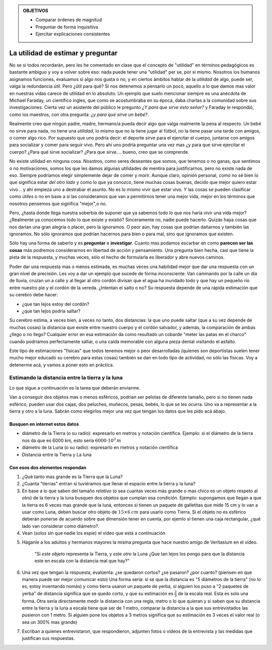 .. title: Masacote universal
.. slug: cla-fisicoquimica3-2020-06-estimaciones
.. date: 2020-03-27 12:16:30 UTC-03:00
.. tags: 
.. category: fisicoquimica3
.. link: 
.. description: 
.. type: text
.. has_math: true

.. admonition:: OBJETIVOS
	
	- Comparar órdenes de magnitud
	- Preguntar de forma inquisitiva
	- Ejercitar explicaciones consistentes

**********************************
La utilidad de estimar y preguntar
**********************************

No se si todos recordarán, pero les he comentado en clase que el concepto 
de "utilidad" en términos pedagógicos es bastante ambiguo y voy a volver
sobre eso: nada puede tener una "utilidad" per se, por si mismo. Nosotros
los humanos asignamos funciones, evaluamos si algo nos gusta o no, y en
ciertos ámbitos hablar de la *utilidad* de algo, puede ser, valga la 
redundancia *útil*. Pero ¿útil para qué? Si nos detenemos a pensarlo un 
poco, aquello a lo que damos mas valor en nuestras vidas carece de utilidad
en lo absoluto. Un ejemplo que suelo mencionar siempre es una
anécdota de Michael Faraday, un científico ingles, que como se 
acostumbraba en su época, daba charlas a la comunidad sobre sus 
investigaciones. Cierta vez un asistente del público le pregunto *¿Y para
que sirve esto señor?* y Faraday le respondió, como los maestros, con otra
pregunta: *¿y para qué sirve un bebé?*. 

Realmente creo que ningún padre, madre, hermano/a pueda decir algo que 
valga realmente la pena al respecto. Un bebé no sirve para nada, no tiene 
una *utilidad*, lo mismo que no la tiene jugar al fútbol, no la tiene 
pasar una tarde con amigos, o comer algo rico. Por supuesto que uno podría
decir: el deporte *sirve* para el ejercitar el cuerpo, juntarse con amigos
para socializar y comer para seguir vivo. Pero ahí uno podría preguntar 
una vez mas ¿y para que sirve ejercitar el cuerpo? ¿Para qué sirve 
socializar? ¿Para que sirve.... bueno, creo que se comprende. 

No existe utilidad en ninguna cosa. Nosotros, como seres deseantes que somos, que tenemos o no ganas, que sentimos o no motivaciones, somos
los que les damos algunas utilidades de mentira para justificarnos, pero
no existe nada de eso. Siempre podríamos elegir simplemente dejar de comer y morir. Aunque claro, opinión personal, como no sé bien lo que significa
estar *del otro lado* y como lo que ya conozco, tiene muchas cosas buenas,
decido que mejor quiero estar vivo .. y ahí empieza uno a destrabar el 
asunto. No es lo mismo vivir que estar vivo. Y las cosas se pueden 
clasificar como *útiles* o no en base a si las consideramos que van a
permitirnos tener una mejor vida, mejor en los términos que nosotros
pensemos que significa "mejor",o no.

Pero, ¿hasta donde llega nuestra soberbia de suponer que ya sabemos todo
lo que nos haría vivir una vida mejor? ¿Realmente ya conocemos todo lo que
existe y existió? Sinceramente no, nadie puede hacerlo. Quizás haya cosas
que nos darían una gran alegría o placer, pero la ignoramos. O peor aún, hay cosas que podrían dañarnos y también las ignoramos. No sólo ignoramos
que podrían hacernos para bien o para mal, sino que ignoramos que existen.

Sólo hay una forma de saberlo y es **preguntar** e **investigar**. Cuanto
mas podamos escarbar en como **parecen ser las cosas** más 
podremos considerarnos en libertad de acción y pensamiento. Una 
pregunta bien hecha, casi que tiene la pista de la respuesta, y muchas 
veces, sólo el hecho de formularla es liberador y abre nuevos caminos.

Poder dar una respuesta mas o menos estimada, es muchas veces una habilidad
mejor que dar una respuesta con un gran nivel de precisión. Les voy a dar 
un ejemplo que sucede de forma inconsciente: Van caminando por la calle un día de lluvia, cruzan un a calle y al llegar al otro cordón divisan que el agua ha inundado todo y que hay un pequeño río entre nuestro pie y el 
cordón de la vereda. ¿Intentan el salto o no? Su respuesta depende de una
rápida estimación que su cerebro debe hacer:

- ¿que tan lejos estoy del cordón?
- ¿que tan lejos podría saltar?

Su cerebro estima, a veces bien, a veces no tanto, dos distancias: la que 
uno puede saltar (que a su vez depende de muchas cosas) la distancia que
existe entre nuestro cuerpo y el cordón salvador, y además, la comparación 
de ambas ¿llego o no llego? 
Cualquier error en esa estimación da como  resultado un cobarde "meter las 
patas en el charco" cuando podríamos  perfectamente saltar, o una caída 
memorable con alguna pieza dental visitando el asfalto.

Este tipo de estimaciones "físicas" que todos tenemos mejor o peor 
desarrolladas (quienes son deportistas suelen tener mucho mejor educado su
cerebro para estas cosas) también se dan en todo tipo de actividad, no sólo
las físicas. Voy a detenerme acá, y vamos a poner esto en práctica.

Estimando la distancia entre la tierra y la luna
================================================

Lo que sigue a continuación es la tarea que deberán enviarme.

Van a conseguir dos objetos mas o menos esféricos, podrían ser
pelotas de diferente tamaño, pero si no tienen nada esférico, pueden usar dos cajas, dos peluches, muñecos, pesas, bebés, lo que se les ocurra. Uno
va a representar a la tierra y otro a la luna. Sabrán como elegirlos mejor
una vez que tengan los datos que les pido acá abajo.

Busquen en internet estos datos
-------------------------------

- diámetro de la Tierra (o su radio): expresarlo en metros y notación científica. Ejemplo: si el diámetro de la tierra nos da que es 6000 km, esto sería :math:`6000\cdot 10^3 \: m`
- diámetro de la Luna (o su radio): expresarlo en metros y notación científica
- Distancia entre la Tierra  y La luna

Con esos dos elementos respondan
--------------------------------

1. ¿Qué tanto mas grande es la Tierra que la Luna?
2. ¿Cuanta "tierras" entran si tuviéramos que llenar el espacio entre la tierra y la luna?
3. En base a lo que saben del tamaño *relativo* (o sea cuantas veces más grande o mas chico es un objeto respeto al otro) de la tierra y la luna busquen dos objetos que cumplan esa condición. Ejemplo: supongamos que llegan a que la tierra es 6 veces mas grande que la luna, entonces si tienen un paquete de galletitas que mide 15 cm y lo van a usar como Luna, deben buscar otro objeto de :math:`15\times 6 \: cm` para usarlo como Tierra. Si el objeto no es esférico deberán ponerse de acuerdo sobre que dimensión tener en cuenta, por ejemlo si tienen una caja rectangular, ¿qué lado van considerar como diámetro?.
4. Vean (solos sin que nadie los espie) el video que está a continuación 

.. youtube:: Bz9D6xba9Og
	:align: center
	:width: 350

5. Háganle a los adultos y hermanos mayores la misma pregunta que hace nuestro amigo de Veritasium  en el video. 

	"Si *este objeto* representa la Tierra, y *este otro* la Luna ¿Que tan lejos los pongo para que la distancia este en escala con la distancia real que hay?"

6. Una vez que tengan la respuesta, evalúenla: ¿se quedaron cortos? ¿se pasaron? ¿por cuanto? (piensen en que manera puede ser mejor comunicar esto) Una forma sería: si se que la distancia es "5 diámetros de la tierra" (no lo es, estoy inventando nomás) y como tierra usaron un paquete de yerba, si alguien los puso a "2 paquetes de yerba" de distancia significa que se quedo corto,  y que su estimación es :math:`\frac{2}{5}` de la escala real. Esta es solo una forma. Otra sería directamente medir la distancia con una regla, metro o lo que quieran y si saben que su distancia entre la tierra y la luna a escala tiene que ser de 1 metro, comparar la distancia a la que sus entrevistados las pusieron con 1 metro. Si alguien pone los objetos a 3 metros significa que su estimación es 3 veces el valor real (o sea un 300% mas grande)
7. Escriban a quienes entrevistaron, que respondieron, adjunten fotos o vídeos de la entrevista y las medidas que justifican sus respuestas.



